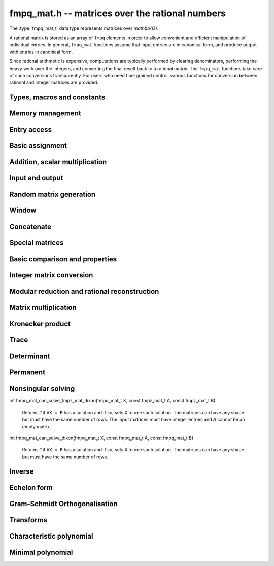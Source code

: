 .. _fmpq-mat:

**fmpq_mat.h** -- matrices over the rational numbers
===============================================================================

The :type:`fmpq_mat_t` data type represents matrices over `\mathbb{Q}`.

A rational matrix is stored as an array of ``fmpq`` elements in order
to allow convenient and efficient manipulation of individual entries.
In general, ``fmpq_mat`` functions assume that input entries are in
canonical form, and produce output with entries in canonical form.

Since rational arithmetic is expensive, computations are typically
performed by clearing denominators, performing the heavy work over the
integers, and converting the final result back to a rational matrix.
The ``fmpq_mat`` functions take care of such conversions
transparently. For users who need fine-grained control, various
functions for conversion between rational and integer matrices are
provided.

Types, macros and constants
-------------------------------------------------------------------------------

.. type:: fmpq_mat_struct

.. type:: fmpq_mat_t

Memory management
--------------------------------------------------------------------------------


.. function:: void fmpq_mat_init(fmpq_mat_t mat, slong rows, slong cols)

    Initialises a matrix with the given number of rows and columns for use.

.. function:: void fmpq_mat_init_set(fmpq_mat_t mat1, const fmpq_mat_t mat2)

    Initialises ``mat1`` and sets it equal to ``mat2``.

.. function:: void fmpq_mat_clear(fmpq_mat_t mat)

    Frees all memory associated with the matrix. The matrix must be
    reinitialised if it is to be used again.

.. function:: void fmpq_mat_swap(fmpq_mat_t mat1, fmpq_mat_t mat2)

    Swaps two matrices. The dimensions of ``mat1`` and ``mat2``
    are allowed to be different.

.. function:: void fmpq_mat_swap_entrywise(fmpq_mat_t mat1, fmpq_mat_t mat2)

    Swaps two matrices by swapping the individual entries rather than swapping
    the contents of the structs.


Entry access
--------------------------------------------------------------------------------


.. function:: fmpq * fmpq_mat_entry(const fmpq_mat_t mat, slong i, slong j)

    Gives a reference to the entry at row ``i`` and column ``j``.
    The reference can be passed as an input or output variable to any
    ``fmpq`` function for direct manipulation of the matrix element.
    No bounds checking is performed.

.. function:: fmpz * fmpq_mat_entry_num(const fmpq_mat_t mat, slong i, slong j)

    Gives a reference to the numerator of the entry at row ``i`` and
    column ``j``. The reference can be passed as an input or output
    variable to any ``fmpz`` function for direct manipulation of the
    matrix element. No bounds checking is performed.

.. function:: fmpz * fmpq_mat_entry_den(const fmpq_mat_t mat, slong i, slong j)

    Gives a reference to the denominator of the entry at row ``i`` and
    column ``j``. The reference can be passed as an input or output
    variable to any ``fmpz`` function for direct manipulation of the
    matrix element. No bounds checking is performed.

.. function:: slong fmpq_mat_nrows(const fmpq_mat_t mat)

    Return the number of rows of the matrix ``mat``.

.. function:: slong fmpq_mat_ncols(const fmpq_mat_t mat)

    Return the number of columns of the matrix ``mat``.


Basic assignment
--------------------------------------------------------------------------------


.. function:: void fmpq_mat_set(fmpq_mat_t dest, const fmpq_mat_t src)

    Sets the entries in ``dest`` to the same values as in ``src``,
    assuming the two matrices have the same dimensions.

.. function:: void fmpq_mat_zero(fmpq_mat_t mat)

    Sets ``mat`` to the zero matrix.

.. function:: void fmpq_mat_one(fmpq_mat_t mat)

    Let `m` be the minimum of the number of rows and columns
    in the matrix ``mat``.  This function sets the first
    `m \times m` block to the identity matrix, and the remaining
    block to zero.

.. function:: void fmpq_mat_transpose(fmpq_mat_t rop, const fmpq_mat_t op)

    Sets the matrix ``rop`` to the transpose of the matrix ``op``,
    assuming that their dimensions are compatible. Aliasing is allowed for square matrices.

.. function:: void fmpq_mat_swap_rows(fmpq_mat_t mat, slong * perm, slong r, slong s)

    Swaps rows ``r`` and ``s`` of ``mat``.  If ``perm`` is non-``NULL``, the
    permutation of the rows will also be applied to ``perm``.

.. function:: void fmpq_mat_swap_cols(fmpq_mat_t mat, slong * perm, slong r, slong s)

    Swaps columns ``r`` and ``s`` of ``mat``.  If ``perm`` is non-``NULL``, the
    permutation of the columns will also be applied to ``perm``.

.. function:: void fmpq_mat_invert_rows(fmpq_mat_t mat, slong * perm)

    Swaps rows ``i`` and ``r - i`` of ``mat`` for ``0 <= i < r/2``, where
    ``r`` is the number of rows of ``mat``. If ``perm`` is non-``NULL``, the
    permutation of the rows will also be applied to ``perm``.

.. function:: void fmpq_mat_invert_cols(fmpq_mat_t mat, slong * perm)

    Swaps columns ``i`` and ``c - i`` of ``mat`` for ``0 <= i < c/2``, where
    ``c`` is the number of columns of ``mat``. If ``perm`` is non-``NULL``, the
    permutation of the columns will also be applied to ``perm``.

Addition, scalar multiplication
--------------------------------------------------------------------------------


.. function:: void fmpq_mat_add(fmpq_mat_t mat, const fmpq_mat_t mat1, const fmpq_mat_t mat2)

    Sets ``mat`` to the sum of ``mat1`` and ``mat2``,
    assuming that all three matrices have the same dimensions.

.. function:: void fmpq_mat_sub(fmpq_mat_t mat, const fmpq_mat_t mat1, const fmpq_mat_t mat2)

    Sets ``mat`` to the difference of ``mat1`` and ``mat2``,
    assuming that all three matrices have the same dimensions.

.. function:: void fmpq_mat_neg(fmpq_mat_t rop, const fmpq_mat_t op)

    Sets ``rop`` to the negative of ``op``, assuming that
    the two matrices have the same dimensions.

.. function:: void fmpq_mat_scalar_mul_fmpq(fmpq_mat_t rop, const fmpq_mat_t op, const fmpq_t x)

    Sets ``rop`` to ``op`` multiplied by the rational `x`,
    assuming that the two matrices have the same dimensions.

    Note that the rational ``x`` may not be aliased with any part of the
    entries of ``rop``.

.. function:: void fmpq_mat_scalar_mul_fmpz(fmpq_mat_t rop, const fmpq_mat_t op, const fmpz_t x)

    Sets ``rop`` to ``op`` multiplied by the integer `x`,
    assuming that the two matrices have the same dimensions.

    Note that the integer `x` may not be aliased with any part of
    the entries of ``rop``.

.. function:: void fmpq_mat_scalar_div_fmpz(fmpq_mat_t rop, const fmpq_mat_t op, const fmpz_t x)

    Sets ``rop`` to ``op`` divided by the integer `x`,
    assuming that the two matrices have the same dimensions
    and that `x` is non-zero.

    Note that the integer `x` may not be aliased with any part of
    the entries of ``rop``.


Input and output
--------------------------------------------------------------------------------


.. function:: void fmpq_mat_print(const fmpq_mat_t mat)

    Prints the matrix ``mat`` to standard output.


Random matrix generation
--------------------------------------------------------------------------------


.. function:: void fmpq_mat_randbits(fmpq_mat_t mat, flint_rand_t state, flint_bitcnt_t bits)

    This is equivalent to applying ``fmpq_randbits`` to all entries
    in the matrix.

.. function:: void fmpq_mat_randtest(fmpq_mat_t mat, flint_rand_t state, flint_bitcnt_t bits)

    This is equivalent to applying ``fmpq_randtest`` to all entries
    in the matrix.


Window
--------------------------------------------------------------------------------


.. function:: void fmpq_mat_window_init(fmpq_mat_t window, const fmpq_mat_t mat, slong r1, slong c1, slong r2, slong c2)

    Initializes the matrix ``window`` to be an ``r2 - r1`` by
    ``c2 - c1`` submatrix of ``mat`` whose ``(0,0)`` entry
    is the ``(r1, c1)`` entry of ``mat``. The memory for the
    elements of ``window`` is shared with ``mat``.

.. function:: void fmpq_mat_window_clear(fmpq_mat_t window)

    Clears the matrix ``window`` and releases any memory that it
    uses. Note that the memory to the underlying matrix that
    ``window`` points to is not freed.


Concatenate
--------------------------------------------------------------------------------


.. function:: void fmpq_mat_concat_vertical(fmpq_mat_t res, const fmpq_mat_t mat1, const fmpq_mat_t mat2)

    Sets ``res`` to vertical concatenation of (``mat1``, ``mat2``) in that order. Matrix dimensions: ``mat1``: `m \times n`, ``mat2``: `k \times n`, ``res``: `(m + k) \times n`.

.. function:: void fmpq_mat_concat_horizontal(fmpq_mat_t res, const fmpq_mat_t mat1, const fmpq_mat_t mat2)

    Sets ``res`` to horizontal concatenation of (``mat1``, ``mat2``) in that order. Matrix dimensions: ``mat1``: `m \times n`, ``mat2``: `m \times k`, ``res``: `m \times (n + k)`.


Special matrices
--------------------------------------------------------------------------------


.. function:: void fmpq_mat_hilbert_matrix(fmpq_mat_t mat)

    Sets ``mat`` to a Hilbert matrix of the given size. That is,
    the entry at row `i` and column `j` is set to `1/(i+j+1)`.


Basic comparison and properties
--------------------------------------------------------------------------------


.. function:: int fmpq_mat_equal(const fmpq_mat_t mat1, const fmpq_mat_t mat2)

    Returns nonzero if ``mat1`` and ``mat2`` have the same shape and
    all their entries agree, and returns zero otherwise. Assumes the
    entries in both ``mat1`` and ``mat2`` are in canonical form.

.. function:: int fmpq_mat_is_integral(const fmpq_mat_t mat)

    Returns nonzero if all entries in ``mat`` are integer-valued, and
    returns zero otherwise. Assumes that the entries in ``mat``
    are in canonical form.

.. function:: int fmpq_mat_is_zero(const fmpq_mat_t mat)

    Returns nonzero if all entries in ``mat`` are zero, and returns
    zero otherwise.

.. function:: int fmpq_mat_is_one(const fmpq_mat_t mat)

    Returns nonzero if ``mat`` ones along the diagonal and zeros elsewhere,
    and returns zero otherwise.

.. function:: int fmpq_mat_is_empty(const fmpq_mat_t mat)

    Returns a non-zero value if the number of rows or the number of
    columns in ``mat`` is zero, and otherwise returns
    zero.

.. function:: int fmpq_mat_is_square(const fmpq_mat_t mat)

    Returns a non-zero value if the number of rows is equal to the
    number of columns in ``mat``, and otherwise returns zero.



Integer matrix conversion
--------------------------------------------------------------------------------


.. function:: int fmpq_mat_get_fmpz_mat(fmpz_mat_t dest, const fmpq_mat_t mat)

    Sets ``dest`` to ``mat`` and returns nonzero if all entries
    in ``mat`` are integer-valued. If not all entries in ``mat``
    are integer-valued, sets ``dest`` to an undefined matrix
    and returns zero. Assumes that the entries in ``mat`` are
    in canonical form.

.. function:: void fmpq_mat_get_fmpz_mat_entrywise(fmpz_mat_t num, fmpz_mat_t den, const fmpq_mat_t mat)

    Sets the integer matrices ``num`` and ``den`` respectively
    to the numerators and denominators of the entries in ``mat``.

.. function:: void fmpq_mat_get_fmpz_mat_matwise(fmpz_mat_t num, fmpz_t den, const fmpq_mat_t mat)

    Converts all entries in ``mat`` to a common denominator,
    storing the rescaled numerators in ``num`` and the
    denominator in ``den``. The denominator will be minimal
    if the entries in ``mat`` are in canonical form.

.. function:: void fmpq_mat_get_fmpz_mat_rowwise(fmpz_mat_t num, fmpz * den, const fmpq_mat_t mat)

    Clears denominators in ``mat`` row by row. The rescaled
    numerators are written to ``num``, and the denominator
    of row ``i`` is written to position ``i`` in ``den``
    which can be a preinitialised ``fmpz`` vector. Alternatively,
    ``NULL`` can be passed as the ``den`` variable, in which
    case the denominators will not be stored.

.. function:: void fmpq_mat_get_fmpz_mat_rowwise_2(fmpz_mat_t num, fmpz_mat_t num2, fmpz * den, const fmpq_mat_t mat, const fmpq_mat_t mat2)

    Clears denominators row by row of both ``mat`` and ``mat2``,
    writing the respective numerators to ``num`` and ``num2``.
    This is equivalent to concatenating ``mat`` and ``mat2``
    horizontally, calling ``fmpq_mat_get_fmpz_mat_rowwise``,
    and extracting the two submatrices in the result.

.. function:: void fmpq_mat_get_fmpz_mat_colwise(fmpz_mat_t num, fmpz * den, const fmpq_mat_t mat)

    Clears denominators in ``mat`` column by column. The rescaled
    numerators are written to ``num``, and the denominator
    of column ``i`` is written to position ``i`` in ``den``
    which can be a preinitialised ``fmpz`` vector. Alternatively,
    ``NULL`` can be passed as the ``den`` variable, in which
    case the denominators will not be stored.

.. function:: void fmpq_mat_set_fmpz_mat(fmpq_mat_t dest, const fmpz_mat_t src)

    Sets ``dest`` to ``src``.

.. function:: void fmpq_mat_set_fmpz_mat_div_fmpz(fmpq_mat_t mat, const fmpz_mat_t num, const fmpz_t den)

    Sets ``mat`` to the integer matrix ``num`` divided by the
    common denominator ``den``.


Modular reduction and rational reconstruction
--------------------------------------------------------------------------------


.. function:: void fmpq_mat_get_fmpz_mat_mod_fmpz(fmpz_mat_t dest, const fmpq_mat_t mat, const fmpz_t mod)

    Sets each entry in ``dest`` to the corresponding entry in ``mat``,
    reduced modulo ``mod``.

.. function:: int fmpq_mat_set_fmpz_mat_mod_fmpz(fmpq_mat_t X, const fmpz_mat_t Xmod, const fmpz_t mod)

    Sets ``X`` to the entrywise rational reconstruction integer matrix
    ``Xmod`` modulo ``mod``, and returns nonzero if the reconstruction
    is successful. If rational reconstruction fails for any element,
    returns zero and sets the entries in ``X`` to undefined values.


Matrix multiplication
--------------------------------------------------------------------------------


.. function:: void fmpq_mat_mul_direct(fmpq_mat_t C, const fmpq_mat_t A, const fmpq_mat_t B)

    Sets ``C`` to the matrix product ``AB``, computed
    naively using rational arithmetic. This is typically very slow and
    should only be used in circumstances where clearing denominators
    would consume too much memory.

.. function:: void fmpq_mat_mul_cleared(fmpq_mat_t C, const fmpq_mat_t A, const fmpq_mat_t B)

    Sets ``C`` to the matrix product ``AB``, computed
    by clearing denominators and multiplying over the integers.

.. function:: void fmpq_mat_mul(fmpq_mat_t C, const fmpq_mat_t A, const fmpq_mat_t B)

    Sets ``C`` to the matrix product ``AB``. This
    simply calls ``fmpq_mat_mul_cleared``.

.. function:: void fmpq_mat_mul_fmpz_mat(fmpq_mat_t C, const fmpq_mat_t A, const fmpz_mat_t B)

    Sets ``C`` to the matrix product ``AB``, with ``B``
    an integer matrix. This function works efficiently by clearing
    denominators of ``A``.

.. function:: void fmpq_mat_mul_r_fmpz_mat(fmpq_mat_t C, const fmpz_mat_t A, const fmpq_mat_t B)

    Sets ``C`` to the matrix product ``AB``, with ``A``
    an integer matrix. This function works efficiently by clearing
    denominators of ``B``.

.. function:: void fmpq_mat_mul_fmpq_vec(fmpq * c, const fmpq_mat_t A, const fmpq * b, slong blen)
              void fmpq_mat_mul_fmpz_vec(fmpq * c, const fmpq_mat_t A, const fmpz * b, slong blen)
              void fmpq_mat_mul_fmpq_vec_ptr(fmpq * const * c, const fmpq_mat_t A, const fmpq * const * b, slong blen)
              void fmpq_mat_mul_fmpz_vec_ptr(fmpq * const * c, const fmpq_mat_t A, const fmpz * const * b, slong blen)

    Compute a matrix-vector product of ``A`` and ``(b, blen)`` and store the result in ``c``.
    The vector ``(b, blen)`` is either truncated or zero-extended to the number of columns of ``A``.
    The number entries written to ``c`` is always equal to the number of rows of ``A``.

.. function:: void fmpq_mat_fmpq_vec_mul(fmpq * c, const fmpq * a, slong alen, const fmpq_mat_t B)
              void fmpq_mat_fmpz_vec_mul(fmpq * c, const fmpz * a, slong alen, const fmpq_mat_t B)
              void fmpq_mat_fmpq_vec_mul_ptr(fmpq * const * c, const fmpq * const * a, slong alen, const fmpq_mat_t B)
              void fmpq_mat_fmpz_vec_mul_ptr(fmpq * const * c, const fmpz * const * a, slong alen, const fmpq_mat_t B)

    Compute a vector-matrix product of ``(a, alen)`` and ``B`` and and store the result in ``c``.
    The vector ``(a, alen)`` is either truncated or zero-extended to the number of rows of ``B``.
    The number entries written to ``c`` is always equal to the number of columns of ``B``.


Kronecker product
--------------------------------------------------------------------------------


.. function:: void fmpq_mat_kronecker_product(fmpq_mat_t C, const fmpq_mat_t A, const fmpq_mat_t B)

    Sets ``C`` to the Kronecker product of ``A`` and ``B``.


Trace
--------------------------------------------------------------------------------


.. function:: void fmpq_mat_trace(fmpq_t trace, const fmpq_mat_t mat)

    Computes the trace of the matrix, i.e. the sum of the entries on
    the main diagonal. The matrix is required to be square.


Determinant
--------------------------------------------------------------------------------


.. function:: void fmpq_mat_det(fmpq_t det, const fmpq_mat_t mat)

    Sets ``det`` to the determinant of ``mat``. In the general case,
    the determinant is computed by clearing denominators and computing a
    determinant over the integers. Matrices of size 0, 1 or 2 are handled
    directly.

Permanent
--------------------------------------------------------------------------------


.. function:: int fmpq_mat_permanent(fmpq_t res, const fmpq_mat_t A)

    Sets ``res`` to the permanent of the square matrix *A*, returning 1
    on success. If the matrix is too large, returns 0.


Nonsingular solving
--------------------------------------------------------------------------------


.. function:: int fmpq_mat_solve_fraction_free(fmpq_mat_t X, const fmpq_mat_t A, const fmpq_mat_t B)
              int fmpq_mat_solve_dixon(fmpq_mat_t X, const fmpq_mat_t A, const fmpq_mat_t B)
              int fmpq_mat_solve_multi_mod(fmpq_mat_t X, const fmpq_mat_t A, const fmpq_mat_t B)
              int fmpq_mat_solve(fmpq_mat_t X, const fmpq_mat_t A, const fmpq_mat_t B)

    Solves ``AX = B`` for nonsingular ``A``.
    Returns nonzero if ``A`` is nonsingular or if the right hand side
    is empty, and zero otherwise.

    All algorithms clear denominators to obtain a rescaled system over the integers.
    The *fraction_free* algorithm uses FFLU solving over the integers.
    The *dixon* and *multi_mod* algorithms use Dixon p-adic lifting
    or multimodular solving, followed by rational reconstruction
    with an adaptive stopping test. The *dixon* and *multi_mod* algorithms
    are generally the best choice for large systems.

    The default method chooses an algorithm automatically.

.. function:: int fmpq_mat_solve_fmpz_mat_fraction_free(fmpq_mat_t X, const fmpz_mat_t A, const fmpz_mat_t B)
              int fmpq_mat_solve_fmpz_mat_dixon(fmpq_mat_t X, const fmpz_mat_t A, const fmpz_mat_t B)
              int fmpq_mat_solve_fmpz_mat_multi_mod(fmpq_mat_t X, const fmpz_mat_t A, const fmpz_mat_t B)
              int fmpq_mat_solve_fmpz_mat(fmpq_mat_t X, const fmpz_mat_t A, const fmpz_mat_t B)

    Solves ``AX = B`` for nonsingular ``A``, where *A* and *B* are integer
    matrices. Returns nonzero if ``A`` is nonsingular or if the right hand side
    is empty, and zero otherwise.


.. function:: int fmpq_mat_can_solve_multi_mod(fmpq_mat_t X, const fmpq_mat_t A, const fmpq_mat_t B)

    Returns `1` if ``AX = B`` has a solution and if so, sets ``X`` to one such
    solution. The matrices can have any shape but must have the same number of
    rows.

.. function:: int fmpq_mat_can_solve_fraction_free(fmpq_mat_t X, const fmpq_mat_t A, const fmpq_mat_t B)

    Returns `1` if ``AX = B`` has a solution and if so, sets ``X`` to one such
    solution. The matrices can have any shape but must have the same number of
    rows.

int fmpq_mat_can_solve_fmpz_mat_dixon(fmpq_mat_t X, const fmpz_mat_t A, const fmpz_mat_t B)

    Returns `1` if ``AX = B`` has a solution and if so, sets ``X`` to one such
    solution. The matrices can have any shape but must have the same number of
    rows. The input matrices must have integer entries and `A` cannot be an
    empty matrix.

int fmpq_mat_can_solve_dixon(fmpq_mat_t X, const fmpq_mat_t A, const fmpq_mat_t B)

    Returns `1` if ``AX = B`` has a solution and if so, sets ``X`` to one such
    solution. The matrices can have any shape but must have the same number of
    rows.

.. function:: int fmpq_mat_can_solve(fmpq_mat_t X, const fmpq_mat_t A, const fmpq_mat_t B)

    Returns `1` if ``AX = B`` has a solution and if so, sets ``X`` to one such
    solution. The matrices can have any shape but must have the same number of
    rows.


Inverse
--------------------------------------------------------------------------------


.. function:: int fmpq_mat_inv(fmpq_mat_t B, const fmpq_mat_t A)

    Sets ``B`` to the inverse matrix of ``A`` and returns nonzero.
    Returns zero if ``A`` is singular. ``A`` must be a square matrix.



Echelon form
--------------------------------------------------------------------------------


.. function:: int fmpq_mat_pivot(slong * perm, fmpq_mat_t mat, slong r, slong c)

    Helper function for row reduction. Returns 1 if the entry of ``mat``
    at row `r` and column `c` is nonzero. Otherwise searches for a nonzero
    entry in the same column among rows `r+1, r+2, \ldots`. If a nonzero
    entry is found at row `s`, swaps rows `r` and `s` and the corresponding
    entries in ``perm`` (unless ``NULL``) and returns -1. If no
    nonzero pivot entry is found, leaves the inputs unchanged and returns 0.

.. function:: slong fmpq_mat_rref_classical(fmpq_mat_t B, const fmpq_mat_t A)

    Sets ``B`` to the reduced row echelon form of ``A`` and returns
    the rank. Performs Gauss-Jordan elimination directly over the rational
    numbers. This algorithm is usually inefficient and is mainly intended
    to be used for testing purposes.

.. function:: slong fmpq_mat_rref_fraction_free(fmpq_mat_t B, const fmpq_mat_t A)

    Sets ``B`` to the reduced row echelon form of ``A`` and returns
    the rank. Clears denominators and performs fraction-free Gauss-Jordan
    elimination using ``fmpz_mat`` functions.

.. function:: slong fmpq_mat_rref(fmpq_mat_t B, const fmpq_mat_t A)

    Sets ``B`` to the reduced row echelon form of ``A`` and returns
    the rank. This function automatically chooses between the classical and
    fraction-free algorithms depending on the size of the matrix.


Gram-Schmidt Orthogonalisation
--------------------------------------------------------------------------------


.. function:: void fmpq_mat_gso(fmpq_mat_t B, const fmpq_mat_t A)

    Takes a subset of `\mathbb{Q}^m` `S = \{a_1, a_2, \ldots ,a_n\}` (as the
    columns of a `m \times n` matrix ``A``) and generates an orthogonal set
    `S' = \{b_1, b_2, \ldots ,b_n\}` (as the columns of the `m \times n` matrix
    ``B``) that spans the same subspace of `\mathbb{Q}^m` as `S`.


Transforms
--------------------------------------------------------------------------------


.. function:: void fmpq_mat_similarity(fmpq_mat_t A, slong r, fmpq_t d)

    Applies a similarity transform to the `n\times n` matrix `M` in-place.

    If `P` is the `n\times n` identity matrix the zero entries of whose row
    `r` (`0`-indexed) have been replaced by `d`, this transform is equivalent
    to `M = P^{-1}MP`.

    Similarity transforms preserve the determinant, characteristic polynomial
    and minimal polynomial.


Characteristic polynomial
--------------------------------------------------------------------------------


.. function:: void _fmpq_mat_charpoly(fmpz * coeffs, fmpz_t den, const fmpq_mat_t mat)

    Set ``(coeffs, den)`` to the characteristic polynomial of the given
    `n\times n` matrix.

.. function:: void fmpq_mat_charpoly(fmpq_poly_t pol, const fmpq_mat_t mat)

    Set ``pol`` to the characteristic polynomial of the given `n\times n`
    matrix. If ``mat`` is not square, an exception is raised.


Minimal polynomial
--------------------------------------------------------------------------------


.. function:: slong _fmpq_mat_minpoly(fmpz * coeffs, fmpz_t den, const fmpq_mat_t mat)

    Set ``(coeffs, den)`` to the minimal polynomial of the given
    `n\times n` matrix and return the length of the polynomial.

.. function:: void fmpq_mat_minpoly(fmpq_poly_t pol, const fmpq_mat_t mat)

    Set ``pol`` to the minimal polynomial of the given `n\times n`
    matrix. If ``mat`` is not square, an exception is raised.
